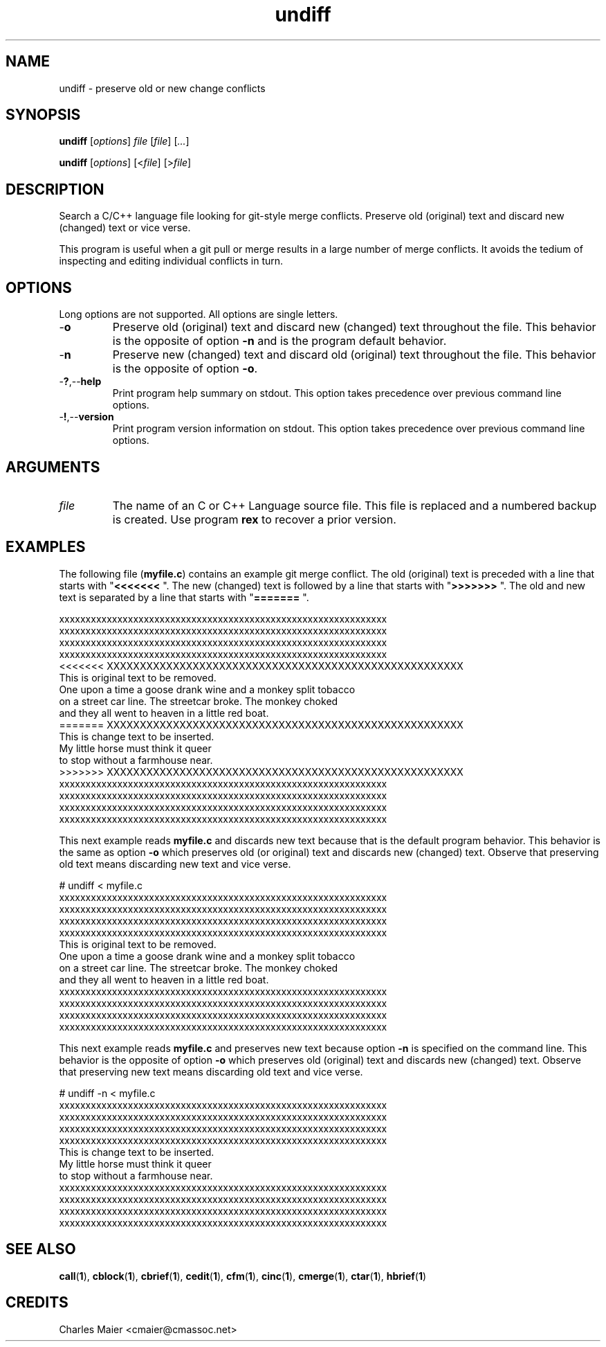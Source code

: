 .TH undiff 1 "August 2013" "cmassoc-tools-1.9.1" "Motley Tools"

.SH NAME
undiff - preserve old or new change conflicts 

.SH SYNOPSIS
.BR undiff
.RI [ options ]
.IR file
.RI [ file ] 
.RI [ ... ]

.PP
.BR undiff
.RI [ options ]
.RI [< file ]
.RI [> file ]

.SH DESCRIPTION

.PP
Search a C/C++ language file looking for git-style merge conflicts.
Preserve old (original) text and discard new (changed) text or vice verse.

.PP
This program is useful when a git pull or merge results in a large number of merge conflicts.
It avoids the tedium of inspecting and editing individual conflicts in turn.

.SH OPTIONS
Long options are not supported.
All options are single letters.

.TP
.RB - o
Preserve old (original) text and discard new (changed) text throughout the file.
This behavior is the opposite of option \fB-n\fR and is the program default behavior.

.TP
.RB - n
Preserve new (changed) text and discard old (original) text throughout the file.
This behavior is the opposite of option \fB-o\fR.

.TP
.RB - ? ,-- help
Print program help summary on stdout.
This option takes precedence over previous command line options.

.TP
.RB - ! ,-- version
Print program version information on stdout.
This option takes precedence over previous command line options.

.SH ARGUMENTS

.TP
.IR file
The name of an C or C++ Language source file.
This file is replaced and a numbered backup is created.
Use program \fBrex\fR to recover a prior version.

.SH EXAMPLES
The following file (\fBmyfile.c\fR) contains an example git merge conflict.
The old (original) text is preceded with a line that starts with "\fB<<<<<<< \fR".
The new (changed) text is followed by a line that starts with "\fB>>>>>>> \fR".
The old and new text is separated by a line that starts with "\fB======= \fR".
.PP
   xxxxxxxxxxxxxxxxxxxxxxxxxxxxxxxxxxxxxxxxxxxxxxxxxxxxxxxxxxxxxx
   xxxxxxxxxxxxxxxxxxxxxxxxxxxxxxxxxxxxxxxxxxxxxxxxxxxxxxxxxxxxxx
   xxxxxxxxxxxxxxxxxxxxxxxxxxxxxxxxxxxxxxxxxxxxxxxxxxxxxxxxxxxxxx
   xxxxxxxxxxxxxxxxxxxxxxxxxxxxxxxxxxxxxxxxxxxxxxxxxxxxxxxxxxxxxx
   <<<<<<< XXXXXXXXXXXXXXXXXXXXXXXXXXXXXXXXXXXXXXXXXXXXXXXXXXXXXX
   This is original text to be removed.
   One upon a time a goose drank wine and a monkey split tobacco 
   on a street car line. The streetcar broke. The monkey choked 
   and they all went to heaven in a little red boat.
   ======= XXXXXXXXXXXXXXXXXXXXXXXXXXXXXXXXXXXXXXXXXXXXXXXXXXXXXX
   This is change text to be inserted.
   My little horse must think it queer 
   to stop without a farmhouse near.
   >>>>>>> XXXXXXXXXXXXXXXXXXXXXXXXXXXXXXXXXXXXXXXXXXXXXXXXXXXXXX
   xxxxxxxxxxxxxxxxxxxxxxxxxxxxxxxxxxxxxxxxxxxxxxxxxxxxxxxxxxxxxx
   xxxxxxxxxxxxxxxxxxxxxxxxxxxxxxxxxxxxxxxxxxxxxxxxxxxxxxxxxxxxxx
   xxxxxxxxxxxxxxxxxxxxxxxxxxxxxxxxxxxxxxxxxxxxxxxxxxxxxxxxxxxxxx
   xxxxxxxxxxxxxxxxxxxxxxxxxxxxxxxxxxxxxxxxxxxxxxxxxxxxxxxxxxxxxx
.PP
This next example reads \fBmyfile.c\fR and discards new text because that is the default program behavior.
This behavior is the same as option \fB-o\fR which preserves old (or original) text and discards new (changed) text.
Observe that preserving old text means discarding new text and vice verse.
.PP
   # undiff < myfile.c
   xxxxxxxxxxxxxxxxxxxxxxxxxxxxxxxxxxxxxxxxxxxxxxxxxxxxxxxxxxxxxx
   xxxxxxxxxxxxxxxxxxxxxxxxxxxxxxxxxxxxxxxxxxxxxxxxxxxxxxxxxxxxxx
   xxxxxxxxxxxxxxxxxxxxxxxxxxxxxxxxxxxxxxxxxxxxxxxxxxxxxxxxxxxxxx
   xxxxxxxxxxxxxxxxxxxxxxxxxxxxxxxxxxxxxxxxxxxxxxxxxxxxxxxxxxxxxx
   This is original text to be removed.
   One upon a time a goose drank wine and a monkey split tobacco 
   on a street car line. The streetcar broke. The monkey choked 
   and they all went to heaven in a little red boat.
   xxxxxxxxxxxxxxxxxxxxxxxxxxxxxxxxxxxxxxxxxxxxxxxxxxxxxxxxxxxxxx
   xxxxxxxxxxxxxxxxxxxxxxxxxxxxxxxxxxxxxxxxxxxxxxxxxxxxxxxxxxxxxx
   xxxxxxxxxxxxxxxxxxxxxxxxxxxxxxxxxxxxxxxxxxxxxxxxxxxxxxxxxxxxxx
   xxxxxxxxxxxxxxxxxxxxxxxxxxxxxxxxxxxxxxxxxxxxxxxxxxxxxxxxxxxxxx
.PP
This next example reads \fBmyfile.c\fR and preserves new text because option \fB-n\fR is specified on the command line.
This behavior is the opposite of option \fB-o\fR which preserves old (original) text and discards new (changed) text.
Observe that preserving new text means discarding old text and vice verse.
.PP
   # undiff -n < myfile.c
   xxxxxxxxxxxxxxxxxxxxxxxxxxxxxxxxxxxxxxxxxxxxxxxxxxxxxxxxxxxxxx
   xxxxxxxxxxxxxxxxxxxxxxxxxxxxxxxxxxxxxxxxxxxxxxxxxxxxxxxxxxxxxx
   xxxxxxxxxxxxxxxxxxxxxxxxxxxxxxxxxxxxxxxxxxxxxxxxxxxxxxxxxxxxxx
   xxxxxxxxxxxxxxxxxxxxxxxxxxxxxxxxxxxxxxxxxxxxxxxxxxxxxxxxxxxxxx
   This is change text to be inserted.
   My little horse must think it queer 
   to stop without a farmhouse near.
   xxxxxxxxxxxxxxxxxxxxxxxxxxxxxxxxxxxxxxxxxxxxxxxxxxxxxxxxxxxxxx
   xxxxxxxxxxxxxxxxxxxxxxxxxxxxxxxxxxxxxxxxxxxxxxxxxxxxxxxxxxxxxx
   xxxxxxxxxxxxxxxxxxxxxxxxxxxxxxxxxxxxxxxxxxxxxxxxxxxxxxxxxxxxxx
   xxxxxxxxxxxxxxxxxxxxxxxxxxxxxxxxxxxxxxxxxxxxxxxxxxxxxxxxxxxxxx
.SH SEE ALSO
.BR call ( 1 ),
.BR cblock ( 1 ),
.BR cbrief ( 1 ),
.BR cedit ( 1 ),
.BR cfm ( 1 ),
.BR cinc ( 1 ),
.BR cmerge ( 1 ),
.BR ctar ( 1 ),
.BR hbrief ( 1 )

.SH CREDITS
 Charles Maier <cmaier@cmassoc.net>

